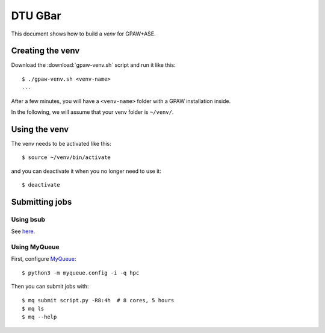 ========
DTU GBar
========

This document shows how to build a *venv* for GPAW+ASE.

.. seealso::

    * :mod:`Creation of Python virtual environments <venv>`.
    * Information about the `GBar <http://www.gbar.dtu.dk/>`_.
    * MyQueue_.


.. _MyQueue: https://myqueue.readthedocs.io/
.. highlight:: bash


Creating the venv
=================

Download the :download:`gpaw-venv.sh` script and run it like this::

    $ ./gpaw-venv.sh <venv-name>
    ...

After a few minutes, you will have a ``<venv-name>`` folder with
a GPAW installation inside.

In the following, we will assume that your venv folder is ``~/venv/``.


Using the venv
==============

The venv needs to be activated like this::

    $ source ~/venv/bin/activate

and you can deactivate it when you no longer need to use it::

    $ deactivate


Submitting jobs
===============

Using bsub
----------

See `here <http://www.gbar.dtu.dk/>`_.


Using MyQueue
-------------

First, configure MyQueue_::

    $ python3 -m myqueue.config -i -q hpc

Then you can submit jobs with::

    $ mq submit script.py -R8:4h  # 8 cores, 5 hours
    $ mq ls
    $ mq --help
